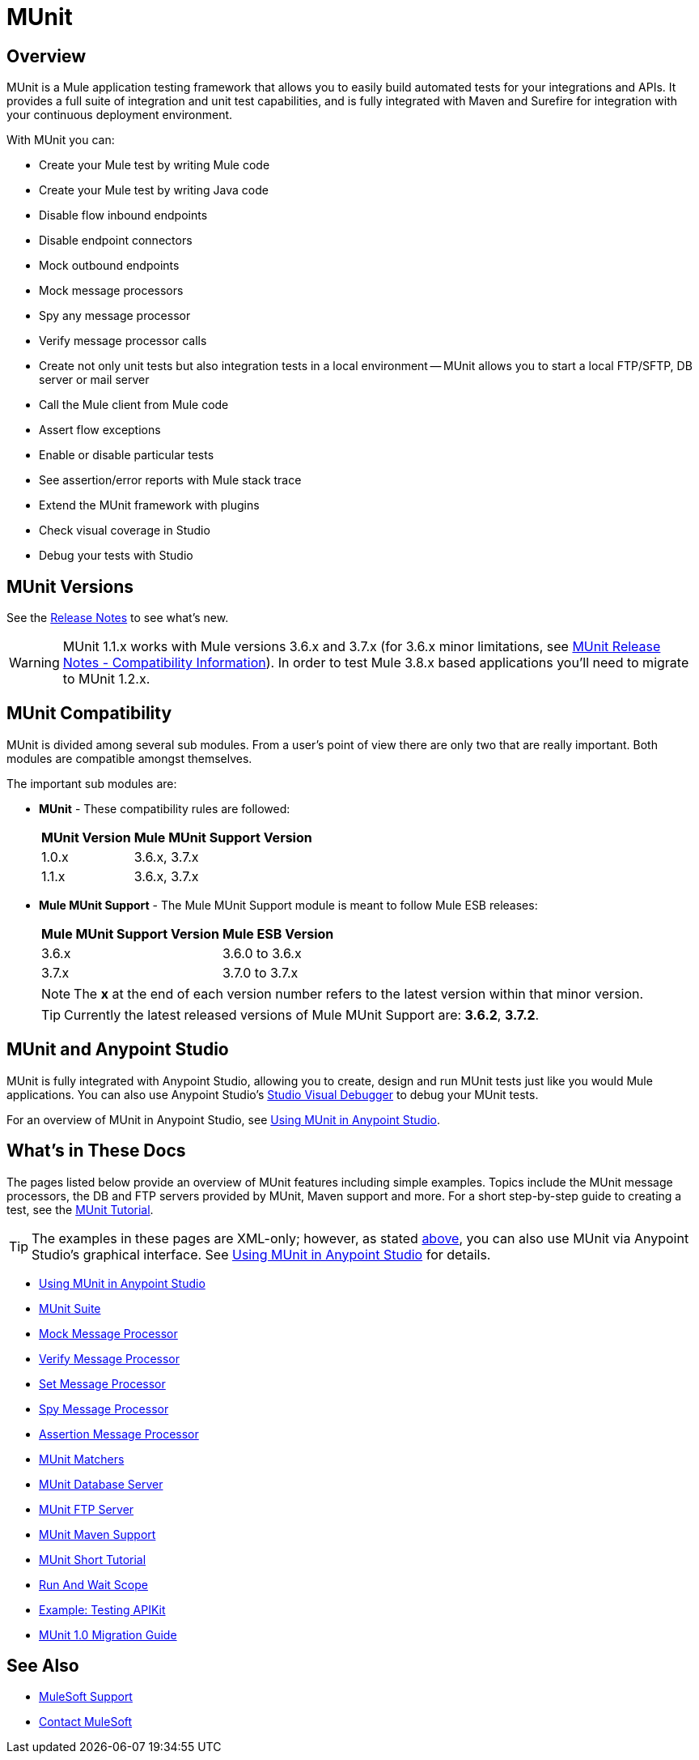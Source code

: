 = MUnit
:version-info: 3.7.0 and newer
:keywords: munit, testing, unit testing

== Overview

MUnit is a Mule application testing framework that allows you to easily build automated tests for your integrations and APIs. It provides a full suite of integration and unit test capabilities, and is fully integrated with Maven and Surefire for integration with your continuous deployment environment.

With MUnit you can:

* Create your Mule test by writing Mule code
* Create your Mule test by writing Java code
* Disable flow inbound endpoints
* Disable endpoint connectors
* Mock outbound endpoints
* Mock message processors
* Spy any message processor
* Verify message processor calls
* Create not only unit tests but also integration tests in a local environment -- MUnit allows you to start a local FTP/SFTP, DB server or mail server
* Call the Mule client from Mule code
* Assert flow exceptions
* Enable or disable particular tests
* See assertion/error reports with Mule stack trace
* Extend the MUnit framework with plugins
* Check visual coverage in Studio
* Debug your tests with Studio

== MUnit Versions

See the link:/release-notes/munit-1.1.1-release-notes[Release Notes] to see what's new.

[WARNING]
MUnit 1.1.x works with Mule versions 3.6.x and 3.7.x (for 3.6.x minor limitations, see link:/release-notes/munit-1.1.1-release-notes#compatibility-information[MUnit Release Notes - Compatibility Information]).
In order to test Mule 3.8.x based applications you'll need to migrate to MUnit 1.2.x.

== MUnit Compatibility

MUnit is divided among several sub modules. From a user's point of view there are only two that are really important. Both modules are compatible amongst themselves.

The important sub modules are:

* *MUnit* - These compatibility rules are followed:
+
[%header%autowidth.spread]
|===
|MUnit Version |Mule MUnit Support Version
|1.0.x |3.6.x, 3.7.x
|1.1.x |3.6.x, 3.7.x
|===
* *Mule MUnit Support* - The Mule MUnit Support module is meant to follow Mule ESB releases:
+
[%header%autowidth.spread]
|===
|Mule MUnit Support Version |Mule ESB Version
|3.6.x |3.6.0 to 3.6.x
|3.7.x |3.7.0 to 3.7.x
|===
+
[NOTE]
The *x* at the end of each version number refers to the latest version within that minor version.
+
[TIP]
Currently the latest released versions of Mule MUnit Support are: *3.6.2*, *3.7.2*.

[[studio]]
== MUnit and Anypoint Studio

MUnit is fully integrated with Anypoint Studio, allowing you to create, design and run MUnit tests just like you would Mule applications. You can also use Anypoint Studio's link:/anypoint-studio/v/5/studio-visual-debugger[Studio Visual Debugger] to debug your MUnit tests.

For an overview of MUnit in Anypoint Studio, see link:/munit/v/1.1/using-munit-in-anypoint-studio[Using MUnit in Anypoint Studio].

== What's in These Docs

The pages listed below provide an overview of MUnit features including simple examples. Topics include the MUnit message processors, the DB and FTP servers provided by MUnit, Maven support and more. For a short step-by-step guide to creating a test, see the link:/munit/v/1.1/munit-short-tutorial[MUnit Tutorial].

TIP: The examples in these pages are XML-only; however, as stated <<studio,above>>, you can also use MUnit via Anypoint Studio's graphical interface. See link:/munit/v/1.1/using-munit-in-anypoint-studio[Using MUnit in Anypoint Studio] for details.

* link:/munit/v/1.1/using-munit-in-anypoint-studio[Using MUnit in Anypoint Studio]
* link:/munit/v/1.1/munit-suite[MUnit Suite]
* link:/munit/v/1.1/mock-message-processor[Mock Message Processor]
* link:/munit/v/1.1/verify-message-processor[Verify Message Processor]
* link:/munit/v/1.1/set-message-processor[Set Message Processor]
* link:/munit/v/1.1/spy-message-processor[Spy Message Processor]
* link:/munit/v/1.1/assertion-message-processor[Assertion Message Processor]
* link:/munit/v/1.1/munit-matchers[MUnit Matchers]
* link:/munit/v/1.1/munit-database-server[MUnit Database Server]
* link:/munit/v/1.1/munit-ftp-server[MUnit FTP Server]
* link:/munit/v/1.1/munit-maven-support[MUnit Maven Support]
* link:/munit/v/1.1/munit-short-tutorial[MUnit Short Tutorial]
* link:/munit/v/1.1/run-and-wait-scope[Run And Wait Scope]
* link:/munit/v/1.1/example-testing-apikit[Example: Testing APIKit]
* link:/munit/v/1.1/munit-1.1-migration-guide[MUnit 1.0 Migration Guide]

== See Also


* link:https://www.mulesoft.com/support-and-services/mule-esb-support-license-subscription[MuleSoft Support]
* mailto:support@mulesoft.com[Contact MuleSoft]
